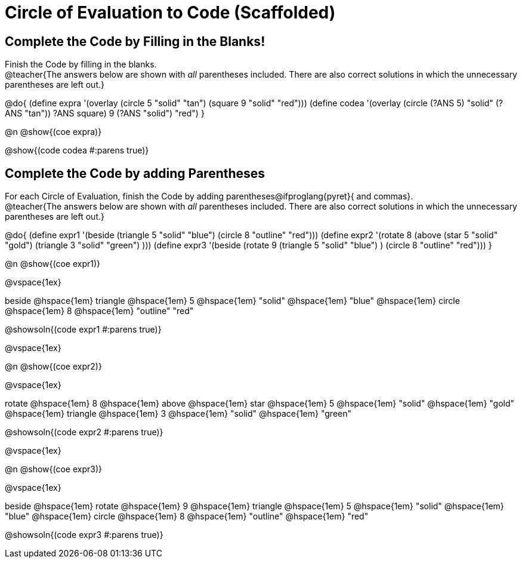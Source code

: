 
= Circle of Evaluation to Code (Scaffolded)

== Complete the Code by Filling in the Blanks!

Finish the Code by filling in the blanks. +
@teacher{The answers below are shown with _all_ parentheses included. There are also correct solutions in which the unnecessary parentheses are left out.}

@do{
  (define expra '(overlay (circle 5 "solid" "tan") (square 9 "solid" "red")))
  (define codea '(overlay (circle (?ANS 5) "solid" (?ANS "tan")) ((?ANS square) 9 (?ANS "solid") "red")))
}

@n @show{(coe expra)}  

@show{(code codea #:parens true)}



== Complete the Code by adding Parentheses

For each Circle of Evaluation, finish the Code by adding parentheses@ifproglang{pyret}{ and commas}. +
@teacher{The answers below are shown with _all_ parentheses included. There are also correct solutions in which the unnecessary parentheses are left out.}

@do{
  (define expr1 '(beside (triangle 5 "solid" "blue") (circle 8 "outline" "red")))
  (define expr2 '(rotate 8 (above (star 5 "solid" "gold") (triangle 3 "solid" "green") )))
  (define expr3 '(beside (rotate 9 (triangle 5 "solid" "blue") ) (circle 8 "outline" "red")))
}

@n @show{(coe expr1)}    

@vspace{1ex}

beside @hspace{1em} triangle @hspace{1em} 5 @hspace{1em} "solid" @hspace{1em} "blue" @hspace{1em} circle @hspace{1em} 8 @hspace{1em} "outline" "red"
  
@showsoln{(code expr1 #:parens true)}

@vspace{1ex}

@n @show{(coe expr2)}    

@vspace{1ex}

rotate @hspace{1em} 8 @hspace{1em} above @hspace{1em} star @hspace{1em} 5 @hspace{1em} "solid" @hspace{1em} "gold" @hspace{1em} triangle @hspace{1em} 3 @hspace{1em} "solid" @hspace{1em} "green" 

@showsoln{(code expr2 #:parens true)}

@vspace{1ex}

@n @show{(coe expr3)}    

@vspace{1ex}

beside @hspace{1em} rotate @hspace{1em} 9 @hspace{1em} triangle @hspace{1em} 5 @hspace{1em} "solid" @hspace{1em} "blue" @hspace{1em} circle @hspace{1em} 8 @hspace{1em} "outline" @hspace{1em} "red"

@showsoln{(code expr3 #:parens true)}


